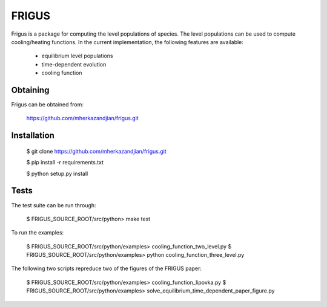 FRIGUS
======

Frigus is a package for computing the level populations of species.
The level populations can be used to compute cooling/heating functions.
In the current implementation, the following features are available:

   - equilibrium level populations
   - time-dependent evolution
   - cooling function

Obtaining
---------

Frigus can be obtained from:

   https://github.com/mherkazandjian/frigus.git

Installation
------------

   $ git clone https://github.com/mherkazandjian/frigus.git

   $ pip install -r requirements.txt

   $ python setup.py install

Tests
-----

The test suite can be run through:

   $ FRIGUS_SOURCE_ROOT/src/python>  make test

To run the examples:

   $ FRIGUS_SOURCE_ROOT/src/python/examples>  cooling_function_two_level.py
   $ FRIGUS_SOURCE_ROOT/src/python/examples>  python cooling_function_three_level.py

The following two scripts repreduce two of the figures of the FRIGUS paper:

   $ FRIGUS_SOURCE_ROOT/src/python/examples>  cooling_function_lipovka.py
   $ FRIGUS_SOURCE_ROOT/src/python/examples>  solve_equilibrium_time_dependent_paper_figure.py




